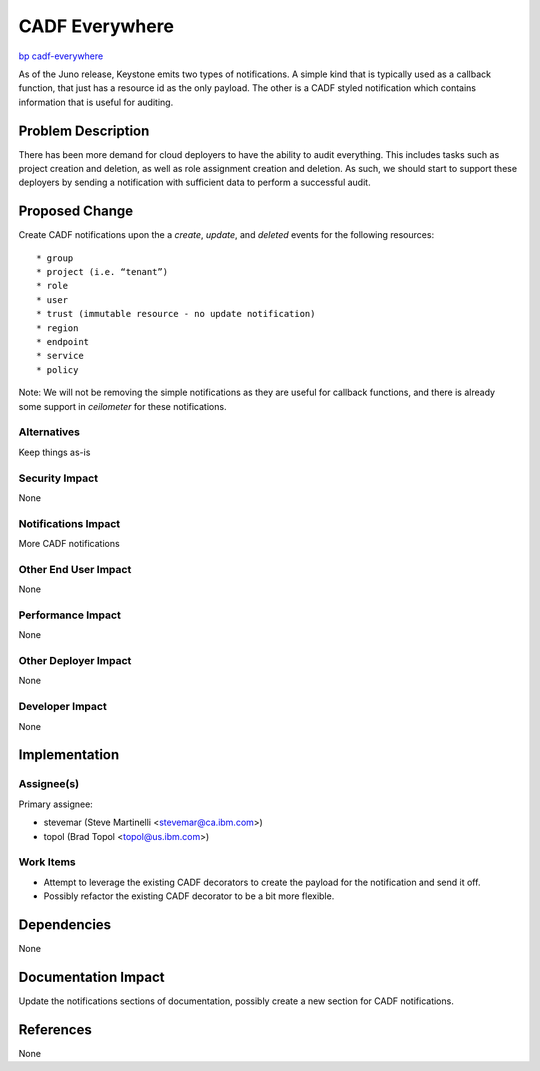 ..
 This work is licensed under a Creative Commons Attribution 3.0 Unported
 License.
 http://creativecommons.org/licenses/by/3.0/legalcode

===============
CADF Everywhere
===============

`bp cadf-everywhere
<https://blueprints.launchpad.net/keystone/+spec/cadf-everywhere>`_

As of the Juno release, Keystone emits two types of notifications. A simple
kind that is typically used as a callback function, that just has a resource
id as the only payload. The other is a CADF styled notification which contains
information that is useful for auditing.


Problem Description
===================

There has been more demand for cloud deployers to have the ability to audit
everything. This includes tasks such as project creation and deletion, as
well as role assignment creation and deletion. As such, we should start to
support these deployers by sending a notification with sufficient data to
perform a successful audit.

Proposed Change
===============

Create CADF notifications upon the a `create`, `update`, and `deleted`
events for the following resources::

* group
* project (i.e. “tenant”)
* role
* user
* trust (immutable resource - no update notification)
* region
* endpoint
* service
* policy

Note: We will not be removing the simple notifications as they are useful for
callback functions, and there is already some support in `ceilometer` for these
notifications.

Alternatives
------------

Keep things as-is

Security Impact
---------------

None

Notifications Impact
--------------------

More CADF notifications

Other End User Impact
---------------------

None

Performance Impact
------------------

None

Other Deployer Impact
---------------------

None

Developer Impact
----------------

None

Implementation
==============

Assignee(s)
-----------

Primary assignee:

* stevemar (Steve Martinelli <stevemar@ca.ibm.com>)

* topol (Brad Topol <topol@us.ibm.com>)

Work Items
----------

* Attempt to leverage the existing CADF decorators to create the payload for
  the notification and send it off.

* Possibly refactor the existing CADF decorator to be a bit more flexible.

Dependencies
============

None

Documentation Impact
====================

Update the notifications sections of documentation, possibly create a new
section for CADF notifications.

References
==========

None